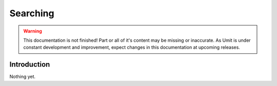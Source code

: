 Searching
=========

.. sectionauthor:: Adriano Monteiro Marques


.. warning::

   This documentation is not finished! Part or all of it's content may be
   missing or inaccurate. As Umit is under constant development and
   improvement, expect changes in this documentation at upcoming releases.


Introduction
------------

Nothing yet.
